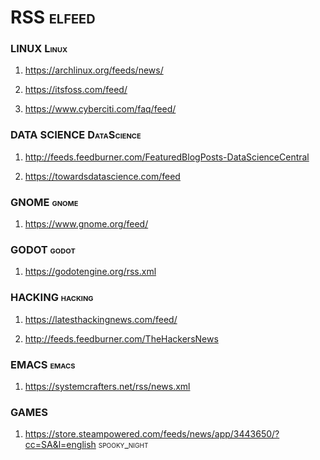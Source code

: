 * RSS                                                             :elfeed:
*** LINUX                                                           :Linux:
**** https://archlinux.org/feeds/news/
**** https://itsfoss.com/feed/
**** https://www.cyberciti.com/faq/feed/
*** DATA SCIENCE                                                    :DataScience:
**** http://feeds.feedburner.com/FeaturedBlogPosts-DataScienceCentral
**** https://towardsdatascience.com/feed
*** GNOME                                                           :gnome:
**** https://www.gnome.org/feed/
*** GODOT                                                           :godot:
**** https://godotengine.org/rss.xml
*** HACKING                                                         :hacking:
**** https://latesthackingnews.com/feed/
**** http://feeds.feedburner.com/TheHackersNews
*** EMACS                                                           :emacs:
**** https://systemcrafters.net/rss/news.xml
*** GAMES
**** https://store.steampowered.com/feeds/news/app/3443650/?cc=SA&l=english :spooky_night:

